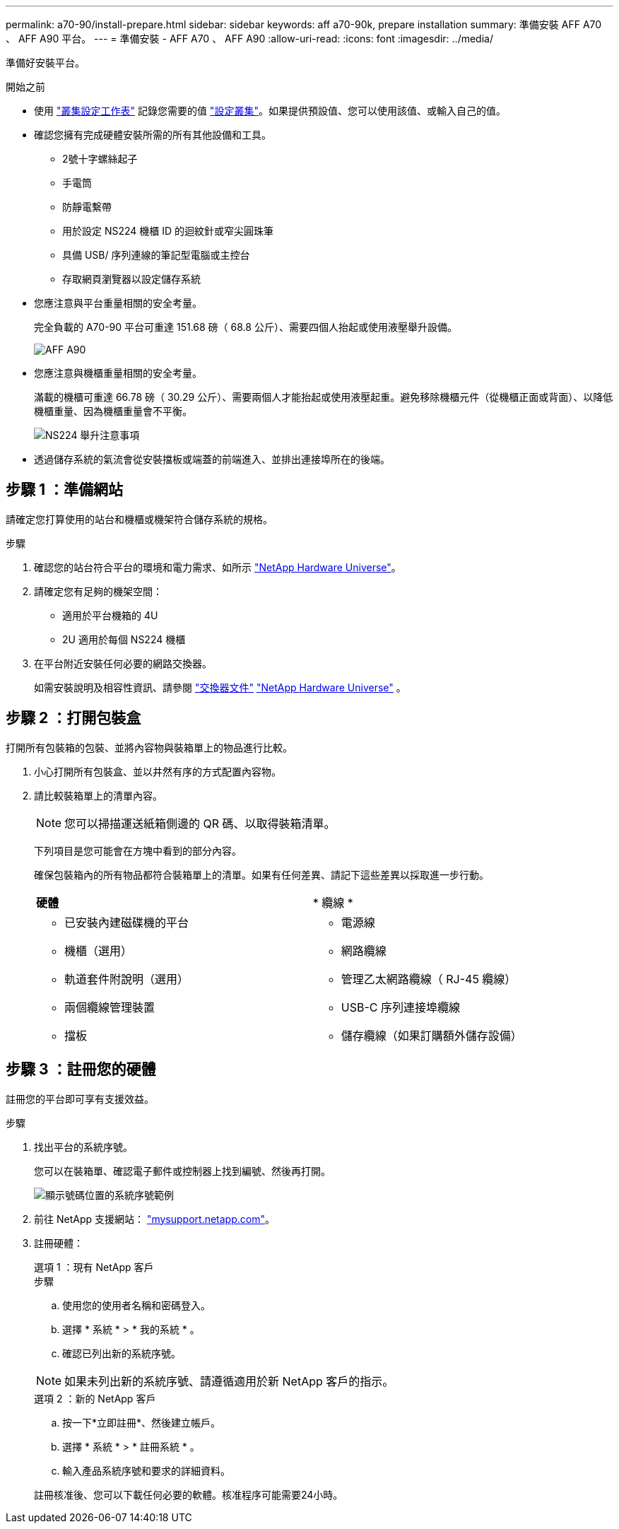 ---
permalink: a70-90/install-prepare.html 
sidebar: sidebar 
keywords: aff a70-90k, prepare installation 
summary: 準備安裝 AFF A70 、 AFF A90 平台。 
---
= 準備安裝 - AFF A70 、 AFF A90
:allow-uri-read: 
:icons: font
:imagesdir: ../media/


[role="lead"]
準備好安裝平台。

.開始之前
* 使用 https://docs.netapp.com/us-en/ontap/software_setup/index.html["叢集設定工作表"] 記錄您需要的值 link:complete-install.html#step-3-configure-your-cluster["設定叢集"]。如果提供預設值、您可以使用該值、或輸入自己的值。
* 確認您擁有完成硬體安裝所需的所有其他設備和工具。
+
** 2號十字螺絲起子
** 手電筒
** 防靜電繫帶
** 用於設定 NS224 機櫃 ID 的迴紋針或窄尖圓珠筆
** 具備 USB/ 序列連線的筆記型電腦或主控台
** 存取網頁瀏覽器以設定儲存系統


* 您應注意與平台重量相關的安全考量。
+
完全負載的 A70-90 平台可重達 151.68 磅（ 68.8 公斤）、需要四個人抬起或使用液壓舉升設備。

+
image::../media/drw_a70-90_weight_icon_ieops-1730.svg[AFF A90]

* 您應注意與機櫃重量相關的安全考量。
+
滿載的機櫃可重達 66.78 磅（ 30.29 公斤）、需要兩個人才能抬起或使用液壓起重。避免移除機櫃元件（從機櫃正面或背面）、以降低機櫃重量、因為機櫃重量會不平衡。

+
image::../media/drw_ns224_lifting_weight_ieops-1716.svg[NS224 舉升注意事項]

* 透過儲存系統的氣流會從安裝擋板或端蓋的前端進入、並排出連接埠所在的後端。




== 步驟 1 ：準備網站

請確定您打算使用的站台和機櫃或機架符合儲存系統的規格。

.步驟
. 確認您的站台符合平台的環境和電力需求、如所示 https://hwu.netapp.com["NetApp Hardware Universe"^]。
. 請確定您有足夠的機架空間：
+
** 適用於平台機箱的 4U
** 2U 適用於每個 NS224 機櫃


. 在平台附近安裝任何必要的網路交換器。
+
如需安裝說明及相容性資訊、請參閱 https://docs.netapp.com/us-en/ontap-systems-switches/index.html["交換器文件"^] link:https://hwu.netapp.com["NetApp Hardware Universe"^] 。





== 步驟 2 ：打開包裝盒

打開所有包裝箱的包裝、並將內容物與裝箱單上的物品進行比較。

. 小心打開所有包裝盒、並以井然有序的方式配置內容物。
. 請比較裝箱單上的清單內容。
+

NOTE: 您可以掃描運送紙箱側邊的 QR 碼、以取得裝箱清單。

+
下列項目是您可能會在方塊中看到的部分內容。

+
確保包裝箱內的所有物品都符合裝箱單上的清單。如果有任何差異、請記下這些差異以採取進一步行動。

+
[cols="12,9,4"]
|===


| *硬體* | * 纜線 * |  


 a| 
** 已安裝內建磁碟機的平台
** 機櫃（選用）
** 軌道套件附說明（選用）
** 兩個纜線管理裝置
** 擋板

 a| 
** 電源線
** 網路纜線
** 管理乙太網路纜線（ RJ-45 纜線）
** USB-C 序列連接埠纜線
** 儲存纜線（如果訂購額外儲存設備）

|  
|===




== 步驟 3 ：註冊您的硬體

註冊您的平台即可享有支援效益。

.步驟
. 找出平台的系統序號。
+
您可以在裝箱單、確認電子郵件或控制器上找到編號、然後再打開。

+
image::../media/drw_ssn_label.svg[顯示號碼位置的系統序號範例]

. 前往 NetApp 支援網站： http://mysupport.netapp.com/["mysupport.netapp.com"^]。
. 註冊硬體：
+
[role="tabbed-block"]
====
.選項 1 ：現有 NetApp 客戶
--
.步驟
.. 使用您的使用者名稱和密碼登入。
.. 選擇 * 系統 * > * 我的系統 * 。
.. 確認已列出新的系統序號。



NOTE: 如果未列出新的系統序號、請遵循適用於新 NetApp 客戶的指示。

--
.選項 2 ：新的 NetApp 客戶
--
.. 按一下*立即註冊*、然後建立帳戶。
.. 選擇 * 系統 * > * 註冊系統 * 。
.. 輸入產品系統序號和要求的詳細資料。


註冊核准後、您可以下載任何必要的軟體。核准程序可能需要24小時。

--
====


